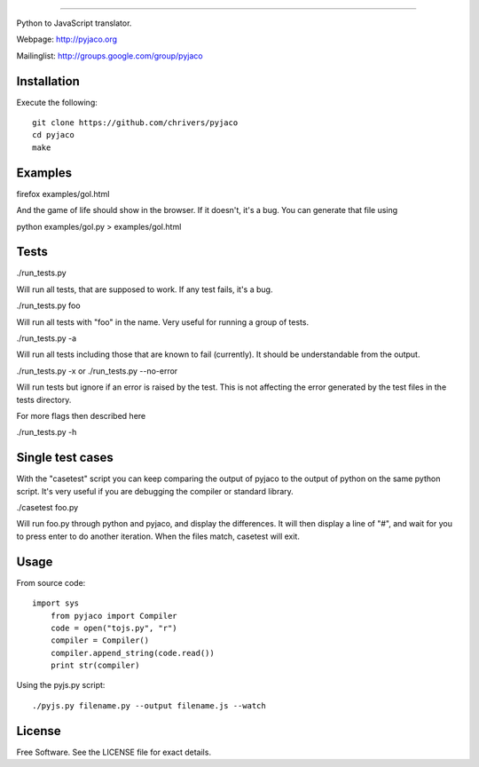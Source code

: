 
=====

Python to JavaScript translator.

Webpage: http://pyjaco.org

Mailinglist: http://groups.google.com/group/pyjaco

Installation
------------

Execute the following::

    git clone https://github.com/chrivers/pyjaco
    cd pyjaco
    make

Examples
--------

firefox examples/gol.html

And the game of life should show in the browser. If it doesn't, it's a bug. You
can generate that file using

python examples/gol.py > examples/gol.html

Tests
-----

./run_tests.py

Will run all tests, that are supposed to work. If any test fails, it's a bug.

./run_tests.py foo

Will run all tests with "foo" in the name. Very useful for running a group of tests.

./run_tests.py -a

Will run all tests including those that are known to fail (currently). It
should be understandable from the output.

./run_tests.py -x
or
./run_tests.py --no-error

Will run tests but ignore if an error is raised by the test. This is not
affecting the error generated by the test files in the tests directory.

For more flags then described here

./run_tests.py -h

Single test cases
-----------------

With the "casetest" script you can keep comparing the output of pyjaco to
the output of python on the same python script. It's very useful if you are
debugging the compiler or standard library.

./casetest foo.py

Will run foo.py through python and pyjaco, and display the differences. It
will then display a line of "#", and wait for you to press enter to do another
iteration. When the files match, casetest will exit.

Usage
------------

From source code::

    import sys
	from pyjaco import Compiler
	code = open("tojs.py", "r")
	compiler = Compiler()
	compiler.append_string(code.read())
	print str(compiler)

Using the pyjs.py script::

	./pyjs.py filename.py --output filename.js --watch

License
-------

Free Software. See the LICENSE file for exact details.
